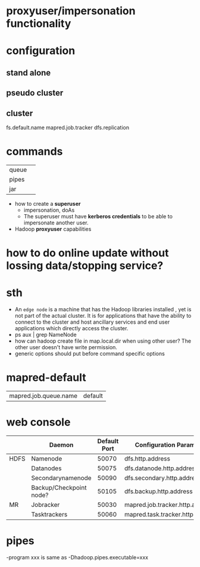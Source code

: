 

* proxyuser/impersonation functionality

* configuration
** stand alone
** pseudo cluster
** cluster

fs.default.name
mapred.job.tracker
dfs.replication

* commands
|       |   |
|-------+---|
| queue |   |
| pipes |   |
| jar   |   |



- how to create a *superuser*
  - impersonation, doAs
  - The superuser must have *kerberos credentials* to be able to
    impersonate another user. 
- Hadoop *proxyuser* capabilities

* how to do online update without lossing data/stopping service?

* sth
  - An =edge node= is a machine that has the Hadoop libraries installed
    , yet is not part of the actual cluster. It is for applications
    that have the ability to connect to the cluster and host ancillary
    services and end user applications which directly access the
    cluster.
  - ps aux | grep NameNode
  - how can hadoop create file in map.local.dir when using other
    user? The other user doesn't have write permission.
  - generic options should put before command specific options

* mapred-default
  | mapred.job.queue.name | default |

* web console
|      | Daemon                  | Default Port | Configuration Parameter          |
|------+-------------------------+--------------+----------------------------------|
| HDFS | Namenode                |        50070 | dfs.http.address                 |
|      | Datanodes               |        50075 | dfs.datanode.http.address        |
|      | Secondarynamenode       |        50090 | dfs.secondary.http.address       |
|      | Backup/Checkpoint node? |        50105 | dfs.backup.http.address          |
|------+-------------------------+--------------+----------------------------------|
| MR   | Jobracker               |        50030 | mapred.job.tracker.http.address  |
|      | Tasktrackers            |        50060 | mapred.task.tracker.http.address |

* pipes
  -program xxx is same as -Dhadoop.pipes.executable=xxx
